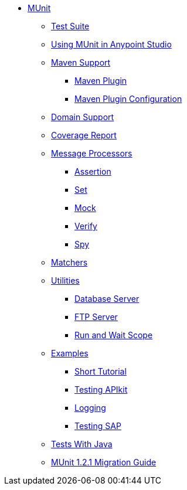 // MUNit 1.2.1 TOC

* link:/munit/v/1.3.0/[MUnit]
** link:/munit/v/1.3.0/munit-suite[Test Suite]
** link:/munit/v/1.3.0/using-munit-in-anypoint-studio[Using MUnit in Anypoint Studio]
** link:/munit/v/1.3.0/munit-maven-support[Maven Support]
*** link:/munit/v/1.3.0/munit-maven-plugin[Maven Plugin]
*** link:/munit/v/1.3.0/munit-maven-plugin-configuration[Maven Plugin Configuration]
** link:/munit/v/1.3.0/munit-domain-support[Domain Support]
** link:/munit/v/1.3.0/munit-coverage-report[Coverage Report]
** link:/munit/v/1.3.0/message-processors[Message Processors]
*** link:/munit/v/1.3.0/assertion-message-processor[Assertion]
*** link:/munit/v/1.3.0/set-message-processor[Set]
*** link:/munit/v/1.3.0/mock-message-processor[Mock]
*** link:/munit/v/1.3.0/verify-message-processor[Verify]
*** link:/munit/v/1.3.0/spy-message-processor[Spy]
** link:/munit/v/1.3.0/munit-matchers[Matchers]
** link:/munit/v/1.3.0/munit-utils[Utilities]
*** link:/munit/v/1.3.0/munit-database-server[Database Server]
*** link:/munit/v/1.3.0/munit-ftp-server[FTP Server]
*** link:/munit/v/1.3.0/run-and-wait-scope[Run and Wait Scope]
** link:/munit/v/1.3.0/munit-examples[Examples]
*** link:/munit/v/1.3.0/munit-short-tutorial[Short Tutorial]
*** link:/munit/v/1.3.0/example-testing-apikit[Testing APIkit]
*** link:/munit/v/1.3.0/logging-in-munit[Logging]
*** link:/munit/v/1.3.0/testing-sap[Testing SAP]
** link:/munit/v/1.3.0/munit-tests-with-java[Tests With Java]
** link:/munit/v/1.3.0/munit-1.2.1-migration-guide[MUnit 1.2.1 Migration Guide]
